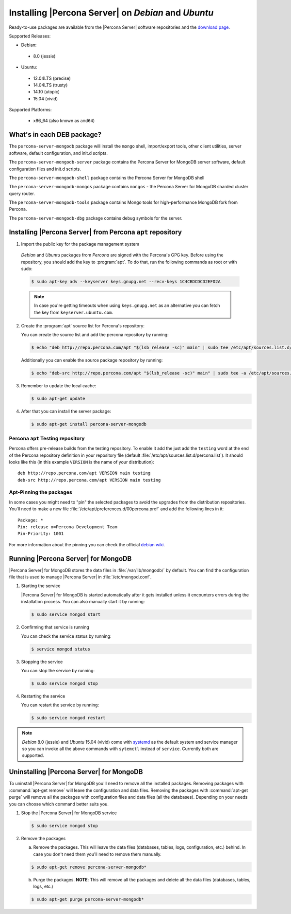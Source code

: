 .. _apt_repo:

====================================================
Installing |Percona Server| on *Debian* and *Ubuntu*
====================================================

Ready-to-use packages are available from the |Percona Server| software repositories and the `download page <http://www.percona.com/downloads/Percona-Server-5.6/>`_.

Supported Releases:

* Debian:

 * 8.0 (jessie)

* Ubuntu:

 * 12.04LTS (precise)
 * 14.04LTS (trusty)
 * 14.10 (utopic)
 * 15.04 (vivid)

Supported Platforms:

 * x86_64 (also known as ``amd64``)

What's in each DEB package?
===========================

The ``percona-server-mongodb`` package will install the ``mongo`` shell, import/export tools, other client utilities, server software, default configuration, and init.d scripts.

The ``percona-server-mongodb-server`` package contains the Percona Server for MongoDB server software, default configuration files and init.d scripts. 

The ``percona-server-mongodb-shell`` package contains the Percona Server for MongoDB shell

The ``percona-server-mongodb-mongos`` package contains ``mongos`` - the Percona Server for MongoDB sharded cluster query router.

The ``percona-server-mongodb-tools`` package contains Mongo tools for high-performance MongoDB fork from Percona.

The ``percona-server-mongodb-dbg`` package contains debug symbols for the server.

                   
Installing |Percona Server| from Percona ``apt`` repository
===========================================================

1. Import the public key for the package management system

  *Debian* and *Ubuntu* packages from *Percona* are signed with the Percona's GPG key. Before using the repository, you should add the key to :program:`apt`. To do that, run the following commands as root or with sudo:

  .. code-block:: bash

    $ sudo apt-key adv --keyserver keys.gnupg.net --recv-keys 1C4CBDCDCD2EFD2A

  .. note::

    In case you're getting timeouts when using ``keys.gnupg.net`` as an alternative you can fetch the key from ``keyserver.ubuntu.com``. 

2. Create the :program:`apt` source list for Percona's repository:

   You can create the source list and add the percona repository by running: 

   .. code-block:: bash

     $ echo "deb http://repo.percona.com/apt "$(lsb_release -sc)" main" | sudo tee /etc/apt/sources.list.d/percona.list

   Additionally you can enable the source package repository by running: 

   .. code-block:: bash 

     $ echo "deb-src http://repo.percona.com/apt "$(lsb_release -sc)" main" | sudo tee -a /etc/apt/sources.list.d/percona.list

3. Remember to update the local cache:

   .. code-block:: bash

     $ sudo apt-get update

4. After that you can install the server package:

   .. code-block:: bash

     $ sudo apt-get install percona-server-mongodb


Percona ``apt`` Testing repository
----------------------------------

Percona offers pre-release builds from the testing repository. To enable it add the just add the ``testing`` word at the end of the Percona repository definition in your repository file (default :file:`/etc/apt/sources.list.d/percona.list`). It should looks like this (in this example ``VERSION`` is the name of your distribution): :: 

  deb http://repo.percona.com/apt VERSION main testing
  deb-src http://repo.percona.com/apt VERSION main testing

Apt-Pinning the packages
------------------------

In some cases you might need to "pin" the selected packages to avoid the upgrades from the distribution repositories. You'll need to make a new file :file:`/etc/apt/preferences.d/00percona.pref` and add the following lines in it: :: 

  Package: *
  Pin: release o=Percona Development Team
  Pin-Priority: 1001

For more information about the pinning you can check the official `debian wiki <http://wiki.debian.org/AptPreferences>`_.


Running |Percona Server| for MongoDB
====================================

|Percona Server| for MongoDB stores the data files in :file:`/var/lib/mongodb/` by default. You can find the configuration file that is used to manage |Percona Server| in :file:`/etc/mongod.conf`. 

1. Starting the service

   |Percona Server| for MongoDB is started automatically after it gets installed unless it encounters errors during the installation process. You can also manually start it by running: 

   .. code-block:: bash

     $ sudo service mongod start

2. Confirming that service is running 

   You can check the service status by running:  

   .. code-block:: bash

     $ service mongod status

3. Stopping the service

   You can stop the service by running:

   .. code-block:: bash

     $ sudo service mongod stop

4. Restarting the service 

   You can restart the service by running: 

   .. code-block:: bash

     $ sudo service mongod restart

.. note:: 

  *Debian* 8.0 (jessie) and *Ubuntu* 15.04 (vivid) come with `systemd <http://freedesktop.org/wiki/Software/systemd/>`_ as the default system and service manager so you can invoke all the above commands with ``sytemctl`` instead of ``service``. Currently both are supported.
     
Uninstalling |Percona Server| for MongoDB
=========================================

To uninstall |Percona Server| for MongoDB you'll need to remove all the installed packages. Removing packages with :command:`apt-get remove` will leave the configuration and data files. Removing the packages with :command:`apt-get purge` will remove all the packages with configuration files and data files (all the databases). Depending on your needs you can choose which command better suits you.

1. Stop the |Percona Server| for MongoDB service

   .. code-block:: bash

     $ sudo service mongod stop 

2. Remove the packages
   
   a) Remove the packages. This will leave the data files (databases, tables, logs, configuration, etc.) behind. In case you don't need them you'll need to remove them manually.

   .. code-block:: bash

     $ sudo apt-get remove percona-server-mongodb*

   b) Purge the packages. **NOTE**: This will remove all the packages and delete all the data files (databases, tables, logs, etc.)

   .. code-block:: bash

     $ sudo apt-get purge percona-server-mongodb*


